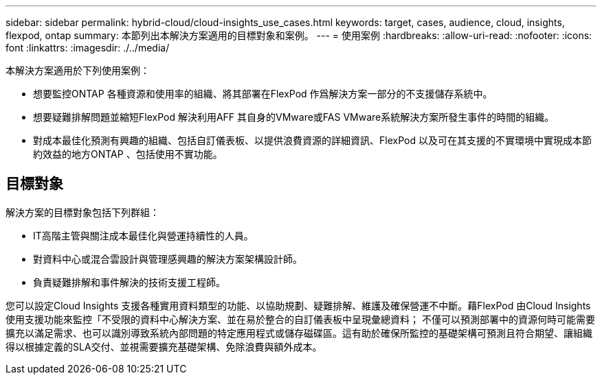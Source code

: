 ---
sidebar: sidebar 
permalink: hybrid-cloud/cloud-insights_use_cases.html 
keywords: target, cases, audience, cloud, insights, flexpod, ontap 
summary: 本節列出本解決方案適用的目標對象和案例。 
---
= 使用案例
:hardbreaks:
:allow-uri-read: 
:nofooter: 
:icons: font
:linkattrs: 
:imagesdir: ./../media/


[role="lead"]
本解決方案適用於下列使用案例：

* 想要監控ONTAP 各種資源和使用率的組織、將其部署在FlexPod 作爲解決方案一部分的不支援儲存系統中。
* 想要疑難排解問題並縮短FlexPod 解決利用AFF 其自身的VMware或FAS VMware系統解決方案所發生事件的時間的組織。
* 對成本最佳化預測有興趣的組織、包括自訂儀表板、以提供浪費資源的詳細資訊、FlexPod 以及可在其支援的不實環境中實現成本節約效益的地方ONTAP 、包括使用不實功能。




== 目標對象

解決方案的目標對象包括下列群組：

* IT高階主管與關注成本最佳化與營運持續性的人員。
* 對資料中心或混合雲設計與管理感興趣的解決方案架構設計師。
* 負責疑難排解和事件解決的技術支援工程師。


您可以設定Cloud Insights 支援各種實用資料類型的功能、以協助規劃、疑難排解、維護及確保營運不中斷。藉FlexPod 由Cloud Insights 使用支援功能來監控「不受限的資料中心解決方案、並在易於整合的自訂儀表板中呈現彙總資料； 不僅可以預測部署中的資源何時可能需要擴充以滿足需求、也可以識別導致系統內部問題的特定應用程式或儲存磁碟區。這有助於確保所監控的基礎架構可預測且符合期望、讓組織得以根據定義的SLA交付、並視需要擴充基礎架構、免除浪費與額外成本。

